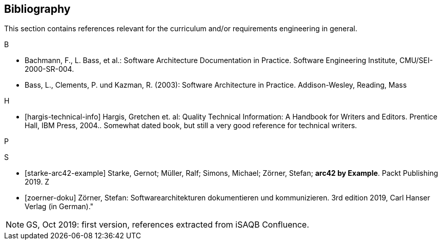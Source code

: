 // (c) iSAQB e.V. (https://isaqb.org)
// ===============================================



// tag::DE[]
// end::DE[]

// tag::EN[]
[bibliography]
== Bibliography
This section contains references relevant for the curriculum and/or requirements engineering in general.

B +

- Bachmann, F., L. Bass, et al.: Software Architecture Documentation in Practice. Software Engineering Institute, CMU/SEI-2000-SR-004.

- Bass, L., Clements, P. und Kazman, R. (2003): Software Architecture in Practice. Addison-Wesley, Reading, Mass


H +

- [[[hargis-technical-info]]] Hargis, Gretchen et. al: Quality Technical Information: A Handbook for Writers and Editors. Prentice Hall, IBM Press, 2004.. Somewhat dated book, but still a very good reference for technical writers.


P +


S +

- [[[starke-arc42-example]]] Starke, Gernot; Müller, Ralf; Simons, Michael; Zörner, Stefan; **arc42 by Example**. Packt Publishing 2019.
Z +

- [[[zoerner-doku]]] Zörner, Stefan: Softwarearchitekturen dokumentieren und kommunizieren.
3rd edition 2019, Carl Hanser Verlag (in German)."

// end::EN[]


// tag::REMARK[]
[NOTE] 
====
GS, Oct 2019: first version, references extracted from iSAQB Confluence.
====
// end::REMARK[]
